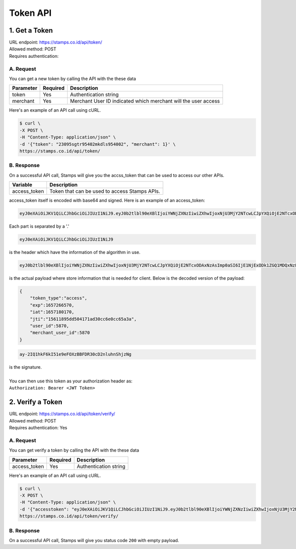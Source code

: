 ************************************
Token API
************************************

1. Get a Token
=======================
| URL endpoint: https://stamps.co.id/api/token/
| Allowed method: POST
| Requires authentication: 


A. Request
-----------------------------

You can get a new token by calling the API with the these data


=========================== =========== =======================
Parameter                   Required    Description
=========================== =========== =======================
token                       Yes         Authentication string
merchant                    Yes         Merchant User ID indicated which merchant will the user access
=========================== =========== =======================


Here's an example of an API call using cURL.

.. code-block:: bash
    
    $ curl \
    -X POST \
    -H "Content-Type: application/json" \
    -d '{"token": "23095sgtr95402mkdls954002", "merchant": 1}' \
    https://stamps.co.id/api/token/

B. Response
-----------
On a successful API call, Stamps will give you the accss_token that can be used to access our other APIs.

=================== ==================
Variable            Description
=================== ==================
access_token        Token that can be used to access Stamps APIs.
=================== ==================

access_token itself is encoded with base64 and signed. Here is an example of an access_token:

.. code-block:: bash

    eyJ0eXAiOiJKV1QiLCJhbGciOiJIUzI1NiJ9.eyJ0b2tlbl90eXBlIjoiYWNjZXNzIiwiZXhwIjoxNjU3MjY2NTcwLCJpYXQiOjE2NTcxODAxNzAsImp0aSI6IjE1NjExODk1ZGQ1MDQxNzFhZDMwY2M2ZTBjYzY1YTNhIiwidXNlcl9pZCI6NTg3MCwibWVyY2hhbnRfdXNlcl9pZCI6NTg3MH0.ay-2IQ1hkF6kI51e9eFOXzBBFDR30cD2nluhnShjzNg

Each part is separated by a '.'

.. code-block:: bash

    eyJ0eXAiOiJKV1QiLCJhbGciOiJIUzI1NiJ9
| is the header which have the information of the algorithm in use.
.. code-block:: bash

    eyJ0b2tlbl90eXBlIjoiYWNjZXNzIiwiZXhwIjoxNjU3MjY2NTcwLCJpYXQiOjE2NTcxODAxNzAsImp0aSI6IjE1NjExODk1ZGQ1MDQxNzFhZDMwY2M2ZTBjYzY1YTNhIiwidXNlcl9pZCI6NTg3MCwibWVyY2hhbnRfdXNlcl9pZCI6NTg3MH0
| is the actual payload where store information that is needed for client. Below is the decoded version of the payload:

.. code-block:: javascript

    {
        "token_type":"access",
        "exp":1657266570,
        "iat":1657180170,
        "jti":"15611895dd504171ad30cc6e0cc65a3a",
        "user_id":5870,
        "merchant_user_id":5870
    }

.. code-block:: bash
    
    ay-2IQ1hkF6kI51e9eFOXzBBFDR30cD2nluhnShjzNg
| is the signature.
|
| You can then use this token as your authorization header as:
| ``Authorization: Bearer <JWT Token>``

2. Verify a Token
=======================
| URL endpoint: https://stamps.co.id/api/token/verify/
| Allowed method: POST
| Requires authentication: Yes




A. Request
-----------------------------

You can get verify a token by calling the API with the these data


=========================== =========== =======================
Parameter                   Required    Description
=========================== =========== =======================
access_token                Yes         Authentication string
=========================== =========== =======================


Here's an example of an API call using cURL.

.. code-block:: bash
    
    $ curl \
    -X POST \
    -H "Content-Type: application/json" \
    -d '{"accesstoken": "eyJ0eXAiOiJKV1QiLCJhbGciOiJIUzI1NiJ9.eyJ0b2tlbl90eXBlIjoiYWNjZXNzIiwiZXhwIjoxNjU3MjY2NTcwLCJpYXQiOjE2NTcxODAxNzAsImp0aSI6IjE1NjExODk1ZGQ1MDQxNzFhZDMwY2M2ZTBjYzY1YTNhIiwidXNlcl9pZCI6NTg3MCwibWVyY2hhbnRfdXNlcl9pZCI6NTg3MH0.ay-2IQ1hkF6kI51e9eFOXzBBFDR30cD2nluhnShjzNg", "merchant": 1}' \
    https://stamps.co.id/api/token/verify/


B. Response
-----------
On a successful API call, Stamps will give you status code ``200`` with empty payload.
